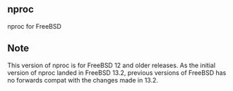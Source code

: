 ** nproc
nproc for FreeBSD

** Note
This version of nproc is for FreeBSD 12 and older releases.
As the initial version of nproc landed in FreeBSD 13.2,
previous versions of FreeBSD has no forwards compat with
the changes made in 13.2.
